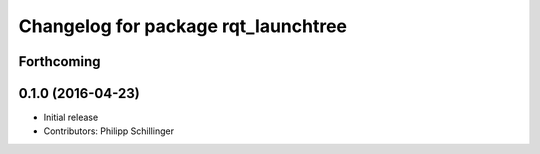 ^^^^^^^^^^^^^^^^^^^^^^^^^^^^^^^^^^^^
Changelog for package rqt_launchtree
^^^^^^^^^^^^^^^^^^^^^^^^^^^^^^^^^^^^

Forthcoming
-----------

0.1.0 (2016-04-23)
------------------
* Initial release
* Contributors: Philipp Schillinger
